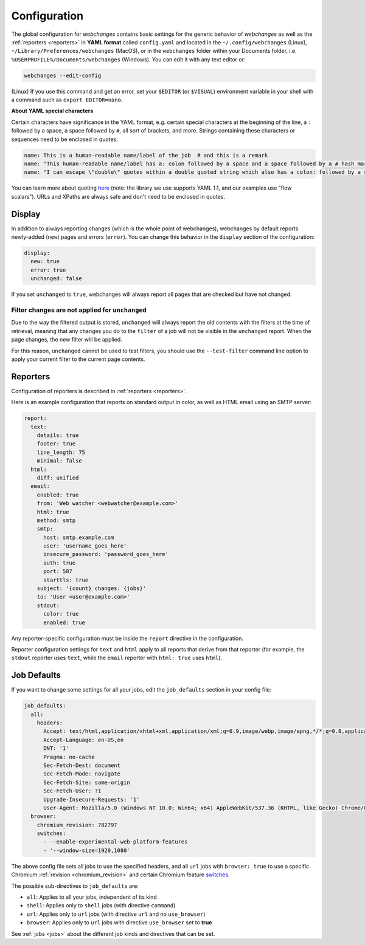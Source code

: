 .. _configuration:

=============
Configuration
=============
The global configuration for `webchanges` contains basic settings for the generic behavior of `webchanges` as well as
the :ref:`reporters <reporters>` in **YAML format** called ``config.yaml`` and located in the ``~/.config/webchanges``
(Linux), ``~/Library/Preferences/webchanges`` (MacOS), or in the ``webchanges`` folder within your Documents folder,
i.e. ``%USERPROFILE%/Documents/webchanges`` (Windows). You can edit it with any text editor or:

.. code:: bash

   webchanges --edit-config


(Linux) If you use this command and get an error, set your ``$EDITOR`` (or ``$VISUAL``) environment variable in your
shell with a command such as ``export EDITOR=nano``.

**About YAML special characters**

Certain characters have significance in the YAML format, e.g. certain special characters at the beginning of the line,
a ``:`` followed by a space, a space followed by ``#``, all sort of brackets, and more. Strings containing these
characters or sequences need to be enclosed in quotes:

.. code-block:: yaml

   name: This is a human-readable name/label of the job  # and this is a remark
   name: "This human-readable name/label has a: colon followed by a space and a space followed by a # hash mark"
   name: "I can escape \"double\" quotes within a double quoted string which also has a colon: followed by a space"

You can learn more about quoting  `here <https://www.yaml.info/learn/quote.html#flow>`__ (note: the library we use
supports YAML 1.1, and our examples use "flow scalars").  URLs and XPaths are always safe and don't need to be enclosed
in quotes.


.. _configuration_display:

Display
-------
In addition to always reporting changes (which is the whole point of webchanges), webchanges by default reports
newly-added (``new``) pages and errors (``error``). You can change this behavior in the ``display`` section of the
configuration:

.. code:: yaml

   display:
     new: true
     error: true
     unchanged: false

If you set ``unchanged`` to ``true``, webchanges will always report all pages that are checked but have not changed.


Filter changes are not applied for ``unchanged``
************************************************

Due to the way the filtered output is stored, ``unchanged`` will always report the old contents with the filters at the
time of retrieval, meaning that any changes you do to the ``filter`` of a job will not be visible in the ``unchanged``
report. When the page changes, the new filter will be applied.

For this reason, ``unchanged`` cannot be used to test filters, you should use the ``--test-filter`` command line option
to apply your current filter to the current page contents.


Reporters
---------
Configuration of reporters is described in :ref:`reporters <reporters>`.

Here is an example configuration that reports on standard output in color, as well as HTML email using an SMTP server:

.. code:: yaml

   report:
     text:
       details: true
       footer: true
       line_length: 75
       minimal: false
     html:
       diff: unified
     email:
       enabled: true
       from: 'Web watcher <webwatcher@example.com>'
       html: true
       method: smtp
       smtp:
         host: smtp.example.com
         user: 'username_goes_here'
         insecure_password: 'password_goes_here'
         auth: true
         port: 587
         starttls: true
       subject: '{count} changes: {jobs}'
       to: 'User <user@example.com>'
       stdout:
         color: true
         enabled: true

Any reporter-specific configuration must be inside the ``report`` directive in the configuration.

Reporter configuration settings for ``text`` and ``html`` apply to all reports that derive from that reporter (for
example, the ``stdout`` reporter uses ``text``, while the ``email`` reporter with ``html: true`` uses ``html``).

.. _job_defaults:

Job Defaults
------------
If you want to change some settings for all your jobs, edit the ``job_defaults`` section in your config file:

.. code-block:: yaml

   job_defaults:
     all:
       headers:
         Accept: text/html,application/xhtml+xml,application/xml;q=0.9,image/webp,image/apng,*/*;q=0.8,application/signed-exchange;v=b3;q=0.9
         Accept-Language: en-US,en
         DNT: '1'
         Pragma: no-cache
         Sec-Fetch-Dest: document
         Sec-Fetch-Mode: navigate
         Sec-Fetch-Site: same-origin
         Sec-Fetch-User: ?1
         Upgrade-Insecure-Requests: '1'
         User-Agent: Mozilla/5.0 (Windows NT 10.0; Win64; x64) AppleWebKit/537.36 (KHTML, like Gecko) Chrome/87.0.4280.66 Safari/537.36
     browser:
       chromium_revision: 782797
       switches:
         - --enable-experimental-web-platform-features
         - '--window-size=1920,1080'

The above config file sets all jobs to use the specified headers, and all ``url`` jobs with ``browser: true`` to
use a specific Chromium :ref:`revision <chromium_revision>` and certain Chromium feature `switches
<https://peter.sh/experiments/chromium-command-line-switches/>`__.

The possible sub-directives to ``job_defaults`` are:

* ``all``: Applies to all your jobs, independent of its kind
* ``shell``: Applies only to ``shell`` jobs (with directive ``command``)
* ``url``: Applies only to ``url`` jobs (with directive ``url`` and no ``use_browser``)
* ``browser``: Applies only to ``url`` jobs with directive ``use_browser`` set to **true**

See :ref:`jobs <jobs>` about the different job kinds and directives that can be set.
